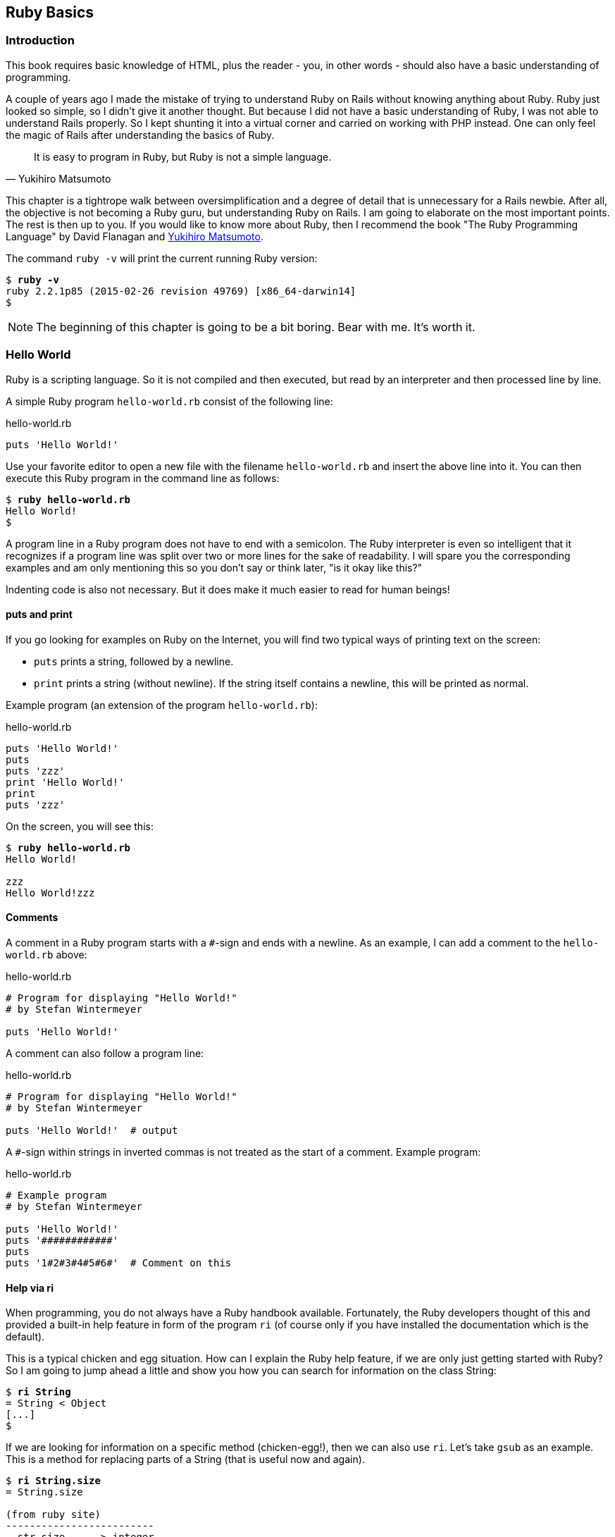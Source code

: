[[ruby-basics]]
Ruby Basics
-----------

[[introduction]]
Introduction
~~~~~~~~~~~~

This book requires basic knowledge of HTML, plus the reader - you, in
other words - should also have a basic understanding of programming.

A couple of years ago I made the mistake of trying to understand Ruby on
Rails without knowing anything about Ruby. Ruby just looked so simple,
so I didn't give it another thought. But because I did not have a basic
understanding of Ruby, I was not able to understand Rails properly. So I
kept shunting it into a virtual corner and carried on working with PHP
instead. One can only feel the magic of Rails after understanding the
basics of Ruby.

[quote, Yukihiro Matsumoto]
It is easy to program in Ruby, but Ruby is not a simple language.

This chapter is a tightrope walk between oversimplification and a degree
of detail that is unnecessary for a Rails newbie. After all, the
objective is not becoming a Ruby guru, but understanding Ruby on Rails.
I am going to elaborate on the most important points. The rest is then
up to you. If you would like to know more about Ruby, then I recommend
the book "The Ruby Programming Language" by David Flanagan and https://en.wikipedia.org/wiki/Yukihiro_Matsumoto[Yukihiro Matsumoto].

The command `ruby -v` will print the current running Ruby version:

[subs="quotes"]
----
$ **ruby -v**
ruby 2.2.1p85 (2015-02-26 revision 49769) [x86_64-darwin14]
$
----

NOTE: The beginning of this chapter is going to be a bit boring.
      Bear with me. It's worth it.

[[hello-world]]
Hello World
~~~~~~~~~~~

Ruby is a scripting language. So it is not compiled and then executed,
but read by an interpreter and then processed line by line.

A simple Ruby program `hello-world.rb` consist of the following line:

[source,ruby]
.hello-world.rb
----
puts 'Hello World!'
----

Use your favorite editor to open a new file with the filename
`hello-world.rb` and insert the above line into it. You can then execute
this Ruby program in the command line as follows:

[subs="quotes"]
----
$ **ruby hello-world.rb**
Hello World!
$
----

A program line in a Ruby program does not have to end with a semicolon.
The Ruby interpreter is even so intelligent that it recognizes if a
program line was split over two or more lines for the sake of
readability. I will spare you the corresponding examples and am only
mentioning this so you don't say or think later, "is it okay like this?"

Indenting code is also not necessary. But it does make it much easier to
read for human beings!

[[puts-and-print]]
puts and print
^^^^^^^^^^^^^^

If you go looking for examples on Ruby on the Internet, you will find
two typical ways of printing text on the screen:

* `puts` prints a string, followed by a newline.
* `print` prints a string (without newline). If the string itself contains a
newline, this will be printed as normal.

Example program (an extension of the program `hello-world.rb`):

[source,ruby]
.hello-world.rb
----
puts 'Hello World!'
puts
puts 'zzz'
print 'Hello World!'
print
puts 'zzz'
----

On the screen, you will see this:

[subs="quotes"]
----
$ **ruby hello-world.rb**
Hello World!

zzz
Hello World!zzz
----

[[comments]]
Comments
^^^^^^^^

A comment in a Ruby program starts with a `#`-sign and ends with a
newline. As an example, I can add a comment to the `hello-world.rb`
above:

[source,ruby]
.hello-world.rb
----
# Program for displaying "Hello World!"
# by Stefan Wintermeyer

puts 'Hello World!'
----

A comment can also follow a program line:

[source,ruby]
.hello-world.rb
----
# Program for displaying "Hello World!"
# by Stefan Wintermeyer

puts 'Hello World!'  # output
----

A `#`-sign within strings in inverted commas is not treated as the start
of a comment. Example program:

[source,ruby]
.hello-world.rb
----
# Example program
# by Stefan Wintermeyer

puts 'Hello World!'
puts '############'
puts
puts '1#2#3#4#5#6#'  # Comment on this
----


[[help-via-ri]]
Help via ri
^^^^^^^^^^^

When programming, you do not always have a Ruby handbook available.
Fortunately, the Ruby developers thought of this and provided a built-in
help feature in form of the program `ri` (of course only if you have
installed the documentation which is the default).

This is a typical chicken and egg situation. How can I explain the Ruby
help feature, if we are only just getting started with Ruby? So I am
going to jump ahead a little and show you how you can search for
information on the class String:

[subs="quotes"]
----
$ **ri String**
= String < Object
[...]
$
----

If we are looking for information on a specific method (chicken-egg!),
then we can also use `ri`. Let's take `gsub` as an example. This is a
method for replacing parts of a String (that is useful now and again).

[subs="quotes"]
----
$ **ri String.size**
= String.size

(from ruby site)
-------------------------
  str.size     -> integer

-------------------------

Returns the character length of str.
----

The program `ri` always prints the output in the pager program defined
by the shell (for example `less`). You can also use the command option
`-T` to output everything directly to STDOUT.

[[irb]]
irb
~~~

irb stands for **I**nteractive **R**u**b**y and is a kind of sandbox where
you can play around with Ruby at your leisure. irb is launched by
entering `irb` on the shell and ends if you enter `exit`.

An example is worth a thousand words:

[subs="quotes"]
----
$ **irb**
>> puts 'Hello World!'
Hello World!
=> nil
>> exit
$
----

NOTE: I use `IRB.conf[:PROMPT_MODE] = :SIMPLE` in my `.irbrc` config
      file to generate shorter irb output. You can do the same by
      using `irb --simple-prompt`.

In this chapter, we develop many examples within irb. It is so
wonderfully quick and easy.

[[comments-in-irb]]
Comments in irb
^^^^^^^^^^^^^^^

Having comments within `irb` would obviously rarely make sense because
code developed in `irb` is more or less code for the bin. But within
this book, we occasionally use comments even in `irb` to make things
clearer. You can copy these comments along with everything else and
insert them into the `irb` without any problems, or you can simply omit
them.

[[ruby-is-object-oriented]]
Ruby is Object-Oriented
~~~~~~~~~~~~~~~~~~~~~~~

Ruby only knows objects. Everything is an object (sounds almost like
Zen). Every object is an instance of a class. You can find out the class
of an object via the method `.class`.

An object in Ruby is encapsulated and can only be reached from the
outside via the methods of the corresponding object. What does this
mean? I cannot change any property of an object directly from the
outside. The corresponding object has to offer a method with which I can
do so.

[NOTE]
====
Please do not panic if you have no idea what a class and an
object is. I won't tell anyone and you can still work with
it just fine without worrying too much. This topic alone could
fill whole volumes. Roughly speaking, an object is a container
for something and a method changes something in that container.

Please go on reading and have a look at the examples. The puzzle
will gradually get clearer.
====

[[methods]]
Methods
^^^^^^^

In other programming languages, the terms you would use for Ruby methods
would be: functions, procedures, subroutines and of course methods.


[NOTE]
====
Here we go with the oversimplification. We can not compare non-Object
oriented programming languages with OO ones. Plus there are two kinds of
methods (class methods and instance methods). At this point, I do not
want to make it too complicated and am simply ignoring this "fine"
distinctions for now.
====

At this point you start looking for a good example, but all I can think
of are silly ones. The problem is the assumption that we are only
allowed to use knowledge that has already been described previously in
this book.

So let's assume that we use the following code sequence repeatedly (for
whatever reason):

[subs="quotes"]
----
$ **irb**
>> **puts 'Hello World!'**
Hello World!
=> nil
>> **puts 'Hello World!'**
Hello World!
=> nil
>> **puts 'Hello World!'**
Hello World!
=> nil
>> **exit**
$
----

So we want to output the string “Hello World!” three times in a row. As
this makes our daily work routine much longer, we are now going to
define a method (with the meaningless name `three\_times`), with which
this can all be done in one go.

IMPORTANT: Names of methods are always written in lower case.

[subs="quotes"]
----
$ **irb**
>> **def three_times**
>>   **puts 'Hello World!'**
>>   **puts 'Hello World!'**
>>   **puts 'Hello World!'**
>> **end**
=> :three_times
>> **three_times**
Hello World!
Hello World!
Hello World!
=> nil
>>
----

When defining a method, you can define required parameters and use them
within the method. This enables us to create a method to which we pass a
string as parameter and we can then output it three times.

[subs="quotes"]
----
>> **def three_times(value)**
>>   **puts value**
>>   **puts value**
>>   **puts value**
>> **end**
=> :three_times
>> **three_times('Hello World!')**
Hello World!
Hello World!
Hello World!
=> nil
>>
----

Incidentally, you can omit the brackets when calling the method.

[subs="quotes"]
----
>> **three_times 'Hello World!'**
Hello World!
Hello World!
Hello World!
=> nil
>>
----

[TIP]
====
Ruby gurus and would-be gurus are going to turn up their noses on the
subject of “unnecessary” brackets in your programs and will probably
pepper you with more or less stupid comments with comparisons to Java
and other programming languages.

There is one simple rule in the Ruby community: the fewer brackets, the
cooler you are! `;-)`

But you won't get a medal for using fewer brackets. Decide for yourself
what makes you happy.
====

If you do not specify a parameter with the above method, you will get
the error message: `wrong number of arguments (0 for 1)`:

[subs="quotes"]
----
>> **three_times**
ArgumentError: wrong number of arguments (0 for 1)
    from (irb):1:in `three_times'
    from (irb):6
    from /usr/local/bin/irb:11:in `<main>'
>> exit
$
----

You can give the variable `value` a default value and then you can also
call the method without parameter:

[subs="quotes"]
----
$ **irb**
>> **def three_times(value = 'blue')**
>>   **puts value**
>>   **puts value**
>>   **puts value**
>> **end**
=> :three_times
>> **three_times('Hello World!')**
Hello World!
Hello World!
Hello World!
=> nil
>> **three_times**
blue
blue
blue
=> nil
>> exit
----

[[classes]]
Classes
^^^^^^^

For now you can think of a class as a collection of methods. The name of
a class always starts with an upper case letter. Let's assume that the
method belongs to the new class `This_and_that`. It would then be
defined as follows in a Ruby program:

[source,ruby]
----
class This_and_that
  def three_times
    puts 'Hello World!'
    puts 'Hello World!'
    puts 'Hello World!'
  end
end
----

Let's play it through in `irb`:

[subs="quotes"]
----
$ **irb**
>> **class This_and_that**
>>   **def three_times**
>>     **puts 'Hello World!'**
>>     **puts 'Hello World!'**
>>     **puts 'Hello World!'**
>>   **end**
>> **end**
=> :three_times
>>
----

Now we try to call the method `three_times`:

[subs="quotes"]
----
>> **This_and_that.three_times**
NoMethodError: undefined method `three_times' for This_and_that:Class
  from (irb):8
  from /usr/local/bin/irb:11:in `<main>'
>>
----

This results in an error message, because `This_and_that` is a class
and not an instance. As we are working with instance methods, it only
works if we have first created a new object (a new instance) of the
class `This_and_that` with the class method new:

[subs="quotes"]
----
>> **abc = This_and_that.new**
=> #<This_and_that:0x007fc6f306bd70>
>> **abc.three_times**
Hello World!
Hello World!
Hello World!
=> nil
>> **exit**
$
----

I will explain the difference between instance and class methods in more
detail in xref:class-methods-and-instance-methods[the section called
"Class Methods and Instance Methods"]. Another chicken and egg problem.

[[private-methods]]
Private Methods
+++++++++++++++

Quite often it makes sense to only call a method within its own class or
own instance. Such methods are referred to as private methods (as
opposed to public methods), and they are listed below the keyword
`private` within a class.

irb example:

[subs="quotes"]
----
$ **irb**
>> **class Example**
>>   **def a**
>>     **puts 'a'**
>>   **end**
>>   **private**
>>   **def b**
>>     **puts 'b'**
>>   **end**
>> **end**
=> :b
>> **abc = Example.new**
=> #<Example:0x007fbb3383b1e8>
>> **abc.a**
a
=> nil
>> **abc.b**
NoMethodError: private method `b' called for #<Example:0x007fbb3383b1e8>
  from (irb):13
  from /usr/local/bin/irb:11:in `<main>'
>> **exit**
$
----

[[method-initialize]]
Method initialize()
+++++++++++++++++++

If a new instance is created (by calling the method new), the method
that is processed first and automatically is the method `initialize`.
The method is automatically a private method, even if it not listed
explicitly under `private`.

irb example:

[subs="quotes"]
----
$ **irb**
>> **class Room**
>>   **def initialize**
>>     **puts 'abc'**
>>   **end**
>> **end**
=> :initialize
>> **kitchen = Room.new**
abc
=> #<Room:0x007fba8b050350>
>> **exit**
$
----

The instance `kitchen` is created with `Room.new` and the method
initialize is processed automatically.

The method new accepts the parameters specified for the method
initialize:

[subs="quotes"]
----
$ **irb**
>> **class Example**
>>   **def initialize(value)**
>>     **puts value**
>>   **end**
>> **end**
=> :initialize
>> **abc = Example.new('Hello World!')**
Hello World!
=> #<Example:0x007f8389040088>
>> **exit**
$
----

[[return]]
return
++++++

puts is nice to demonstrate an example in this book but normally you
need a way to return the result of something. The `return` statement can
be used for that:

[subs="quotes"]
----
$ **irb**
>> **def area_of_a_circle(radius)**
>>   **pi = 3.14**
>>   **area = pi * radius * radius**
>>   **return area**
>> **end**
=> :area_of_a_circle
>> **area_of_a_circle(10)**
=> 314.0
>> **exit**
----

But it wouldn't be Ruby if you couldn't do it shorter. You can simply
skip return:

[subs="quotes"]
----
$ **irb**
>> **def area_of_a_circle(radius)**
>>   **pi = 3.14**
>>   **area = pi * radius * radius**
>>   **area**
>> **end**
=> :area_of_a_circle
>> **area_of_a_circle(10)**
=> 314.0
>> **exit**
----

You can actually even skip the last line because Ruby returns the value
of the last expression as a default:

[subs="quotes"]
----
$ **irb**
>> **def area_of_a_circle(radius)**
>>   **pi = 3.14**
>>   **area = pi * radius * radius**
>> **end**
=> :area_of_a_circle
>> **area_of_a_circle(10)**
=> 314.0
>> **exit**
----

`return` is sometimes useful to make a method easier to read. But you
don't have to use it in case you feel more comfortable with out.

[[inheritance]]
Inheritance
+++++++++++

A class can inherit from another class. When defining the class, the
parent class must be added with a `<` (smaller than) sign:

[source,ruby]
----
class Example < ParentClass
----

Rails makes use of this approach very frequently (otherwise I would not
be bothering you with it).

In the following example, we define the class `Abc` and which contains
the methods `a`, `b` and `c`. Then we define a class Abcd and let it
inherit the class `Abc` and add a new method `d`. The new instances
`example1` and `example2` are created with the Class-Methods new and
show that `example2` has access to the methods a, b, c and d but
`example1` only to `a`, `b` and `c`.

[subs="quotes"]
----
$ **irb**
>> **class Abc**
>>   **def a**
>>     **'a'**
>>   **end**
>>   **def b**
>>     **'b'**
>>   **end**
>>   **def c**
>>     **'c'**
>>   **end**
>> **end**
=> :c
>> **class Abcd < Abc**
>>   **def d**
>>     **'d'**
>>   **end**
>> **end**
=> :d
>> **example1 = Abc.new**
=> #<Abc:0x007f827b958a30>
>> **example2 = Abcd.new**
=> #<Abcd:0x007f827b931610>
>> **example2.d**
=> "d"
>> **example2.a**
=> "a"
>> **example1.d**
NoMethodError: undefined method `d' for #<Abc:0x007fc73a0731c8>
    from (irb):19
    from /usr/local/bin/irb:11:in `<main>'
>> **example1.a**
=> "a"
>> **exit**
$
----

[TIP]
====
It is important to read the Error-Messages. They tell you what happend
and where to search for the problem. In this example Ruby said that
there is an `undefined method` for `#<Abc:0x007fb463023928>`. With that
information you know that the Class `Abc` is missing the method which
you were trying to use.
====

[[class-methods-and-instance-methods]]
Class Methods and Instance Methods
++++++++++++++++++++++++++++++++++

There are two important kinds of methods: class methods and instance
methods.

You now already know what a class it. And an instance of such a class is
created via the class method `new`. A class method can only be called in
connection with the class (for example, the method `new` is a class
method). An instance method is a method that only works with an
instance. So you cannot apply the method `new` to an instance.

Let's first try to call an instance method as class method:

[subs="quotes"]
----
$ **irb**
>> **class Knowledge**
>>   **def pi**
>>     **3.14**
>>   **end**
>> **end**
=> :pi
>> **Knowlegde.pi**
NameError: uninitialized constant Knowlegde
  from (irb):6
  from /usr/local/bin/irb:11:in `<main>'
----

So that does not work. Well, then let's create a new instance of the
class and try again:

[subs="quotes"]
----
>> **example = Knowledge.new**
=> #<Knowledge:0x007fce04039bf0>
>> **example.pi**
=> 3.14
>> **exit**
$
----

Now we just need to find out how to define a class method. Hardcore
Rails gurus would now whisk you away into the depths of the source code
and pick out examples from the ActiveRecord. I will spare you this and
show an abstract example:

[subs="quotes"]
----
$ **irb**
>> **class Knowledge**
>>   **def self.pi**
>>     **3.14**
>>   **end**
>> **end**
=> :pi
>> **Knowledge.pi**
=> 3.14
>>
----

And the proof to the contrary:

[subs="quotes"]
----
>> **example = Knowledge.new**
=> #<Knowledge:0x007ffda3050980>
>> **example.pi**
NoMethodError: undefined method `pi' for #<Knowledge:0x007ffda3050980>
  from (irb):7
  from /usr/local/bin/irb:11:in `<main>'
>> **exit**
$
----

There are different notations for defining class methods. The two most
common ones are:

* self.xyz
+
----
# Variant 1
# with self.xyz
#
class Knowledge
  def self.pi
    3.14
  end
end
----

* class << self
+
----
# Variant 2
# with class << self
#
class Knowledge
  class << self
    def pi
      3.14
    end
  end
end
----

The result is always the same.

Of course you can use the same method name for a class and an instance
method. Obviously that doesn't make code easier to understand. Here is
an example with `pi` as a class and an instance method:

[subs="quotes"]
----
$ **irb**
>> **class Knowledge**
>>   **def pi**
>>     **3.14**
>>   **end**
>>   **def self.pi**
>>     **3.14159265359**
>>   **end**
>> **end**
=> :pi
>> **Knowledge.pi**
=> 3.14159265359
>> **example = Knowledge.new**
=> #<Knowledge:0x007fa5c28890b8>
>> **example.pi**
=> 3.14
>> **exit**
$
----

[[list-of-all-instance-methods]]
List of All Instance Methods

You can read out all defined methods for a class with the method
`instance_methods`. We try it out with the class `Knowledge` (first we
create it once again in the irb):

[subs="quotes"]
----
$ **irb**
>> **class Knowledge**
>>   **def pi**
>>     **3.14**
>>   **end**
>> **end**
=> :pi
>> **Knowledge.instance_methods**
=> [:pi, :nil?, :===, :=~, :!~, :eql?, :hash, :<=>, :class,
:singleton_class, :clone, :dup, :itself, :taint, :tainted?,
:untaint, :untrust, :untrusted?, :trust, :freeze, :frozen?,
:to_s, :inspect, :methods, :singleton_methods, :protected_methods,
:private_methods, :public_methods, :instance_variables,
:instance_variable_get, :instance_variable_set,
:instance_variable_defined?, :remove_instance_variable,
:instance_of?, :kind_of?, :is_a?, :tap, :send, :public_send,
:respond_to?, :extend, :display, :method, :public_method,
:singleton_method, :define_singleton_method, :object_id, :to_enum,
:enum_for, :==, :equal?, :!, :!=, :instance_eval, :instance_exec,
:__send__, :__id__]
>>
----

But that is much more than we have defined! Why? It's because Ruby gives
every new class a basic set of methods by default. If we only want to
list the methods that we have defined, then we can do it like this:

[subs="quotes"]
----
>> **Knowledge.instance_methods(false)**
=> [:pi]
>> **exit**
$
----

[[variables]]
Variables
~~~~~~~~~

You already know that everything in Ruby is an object. So a variable
must also be an object.

[[naming-conventions]]
Naming Conventions
^^^^^^^^^^^^^^^^^^

Normal variables are written in lower case. Constants start with an
upper case letter.

WARNING: A constant can also be overwritten with a new value in
         Ruby (but you will get a warning message). So please do
         not rely on the constancy of a constant.

You are on the safe side if you are using only ASCII symbols. But with
Ruby 2.2 and the right encoding, you could also use special characters
(for example German umlauts) more or less without any problems in a
variable name. But if you want to be polite towards other programmers
who probably do not have those characters directly available on their
keyboards, it is better to stick to pure ASCII.

[[strings]]
Strings
^^^^^^^

Let's experiment a little bit in the `irb`. The method `.class` tells us
which class we are dealing with.

[subs="quotes"]
----
$ **irb**
>> **a = 'First test'**
=> "First test"
>> **a.class**
=> String
----

That was easy. As you can see, Ruby “automagically” creates an object of
the class `String`. We could also do this by explicitly calling the
method `new`:

[subs="quotes"]
----
>> **b = String.new('Second test')**
=> "Second test"
>> **b.class**
=> String
----

If we call `String.new` without a parameter, this also creates an object
of the class `String`. But it is an empty String:

[subs="quotes"]
----
>> **c = String.new**
=> ""
>> **c.class**
=> String
>> **exit**
$
----

[[single-and-double-quotations-marks]]
Single and Double Quotations Marks
++++++++++++++++++++++++++++++++++

Strings can be defined either in single quotes or double quotes.

NOTE: If we mention single or double quotation marks in the
      context of strings, we do not mean typographically correct
      curly quotation marks (see http://en.wikipedia.org/wiki/Quotation_mark[wikipedia.org/wiki/Quotation_mark]), but the ASCII symbols referred to as _apostrophe_ (`'`) or _quotation mark_(`"`).

There is a special feature for the double quotes: you can integrate
expressions with the construct `#{}`. The result is then automatically
inserted in the corresponding place in the string.

Example:

[subs="quotes"]
----
$ **irb**
>> **a = 'blue'**
=> "blue"
>> **b = "Color: #{a}"**
=> "Color: blue"
>> **b.class**
=> String
>> **exit**
$
----

If the result of the expression is not a string, Ruby tries to apply the
method `to_s` in order to convert the value of the object into a string.

[[integers]]
Integers
^^^^^^^^

[[fixnum-and-bignum]]
Fixnum and Bignum
+++++++++++++++++

`Fixnum` and `Bignum` are `Integer` classes. A `Fixnum` is an `Integer`
that can be saved in a `Word`. If a `Fixnum` gets bigger, it
automatically becomes a `Bignum`. Here is an example where a becomes
larger and by that becomes a `Bignum`.

[subs="quotes"]
----
$ **irb**
>> **20.class**
=> Fixnum
>> **a = 20**
=> 20
>> **a.class**
=> Fixnum
>> **a = a * 5555555555**
=> 111111111100
>> **a.class**
=> Fixnum
>> **a = a * 5555555555**
=> 617283950493827160500
>> **a.class**
=> Bignum
>> **exit**
$
----

[[floats]]
Floats
++++++

`Float` is a class for real numbers (“floating point numbers”). The
decimal separator is a point.

[subs="quotes"]
----
$ **irb**
>> **a = 20.424**
=> 20.424
>> **a.class**
=> Float
>> **42.2.class**
=> Float
>> **exit**
$
----

[[simple-calculations]]
Simple Calculations
+++++++++++++++++++

Calculating with integers and floats is so easy that you can describe
everything with just a few lines of code in the `irb`:

[subs="quotes"]
----
$ **irb**
>> **a = 10**
=> 10
>> **b = 23**
=> 23
>> **a + b**
=> 33
>> **(a + b).class**
=> Fixnum
>> **c = a + b**
=> 33
>> **c.class**
=> Fixnum
>> **d = 3.14**
=> 3.14
>> **e = a + d**
=> 13.14
>> **e.class**
=> Float
>> **a * b**
=> 230
>> **(a * b).class**
=> Fixnum
>> **(a * b * d).class**
=> Float
>> **exit**
$
----

[[boolean-values-and-nil]]
Boolean Values and nil
^^^^^^^^^^^^^^^^^^^^^^

For boolean values (`true` and `false`) and for `nil` (no value) there
are separate classes:

[subs="quotes"]
----
$ **irb**
>> **true.class**
=> TrueClass
>> **false.class**
=> FalseClass
>> **nil.class**
=> NilClass
>> **exit**
$
----

`nil` (no value) is, by the way, the contraction of the Latin word
_nihil_ (nothing) or, if you look at it in terms of programming history,
the term derives from “_not in list_” from the legacy of the programming
language Lisp (the name is an acronym of _List Processing_).

[[scope-of-variables]]
Scope of Variables
^^^^^^^^^^^^^^^^^^

Variables have a different scope (or “reach”) within the Ruby
application and therefore also within a Ruby on Rails application.

IMPORTANT: You need to keep this scope in mind while programming.
           Otherwise you can end up with odd effects.

[[local-variables-aaa-or-_aaa]]
Local Variables (`aaa` or `_aaa`)
+++++++++++++++++++++++++++++++++

Local variables either start with a lower case letter or an underscore
(`_`). Their scope is limited to the current environment (for example
the current method). The following example defines two methods which use
the same local variable radius. Because they are local they don't
interact with each other:

[subs="quotes"]
----
$ **irb**
>> **def area(radius)**
>> **  3.14 * radius * radius**
>> **end**
=> :area
>> **def circumference(radius)**
>> **  2 * 3.14 * radius**
>> **end**
=> :circumference
>> **area(10)**
=> 314.0
>> **circumference(1)**
=> 6.28
>> **exit**
$
----

[[global-variables-aaa]]
Global Variables (`$aaa`)
+++++++++++++++++++++++++

A global variable starts with a `$`-sign and is accessible in the entire
programm. Example:

[subs="quotes"]
----
$ **irb**
>> **$value = 10**
=> 10
>> **puts $value**
10
=> nil
>> **def example**
>>   **$value = 20**
>> **end**
=> :example
>> **puts $value**
10
=> nil
>> **example**
=> 20
>> **puts $value**
20
=> nil
>> **exit**
$
----

Global variables are used very rarely!

[[instance-variables-aaa]]
Instance Variables (`@aaa`)
+++++++++++++++++++++++++++

Instance variables (“*A*ttributes”, hence the `@`) only apply within a
class, but everywhere in it – a mini version of global variables, so to
speak. Unlike global variables, you will find instance variables all
over the place in a Rails application. Let's tackle them in form of an
example program with the name `color.rb`:

[source,ruby]
.color.rb
----
class Wall
  def initialize
    @color = 'white'
  end

  def color
    @color
  end

  def paint_it(value)
    @color = value
  end
end

my_wall = Wall.new
puts my_wall.color

my_wall.paint_it('red')
puts my_wall.color
----

If you start this program, the following output will appear:

[subs="quotes"]
----
$ **ruby color.rb**
white
red
$
----

In the method `initialize` we set the instance variable `@color` to the
value “white”. The method `paint_it(value)` changes this instance
variable.

With the method `color` we can access the value of `@color` outside of
the instance. This kind of method is called a setter method.

[[methods-once-again]]
Methods Once Again
~~~~~~~~~~~~~~~~~~

In order to keep the amount of chicken and egg problems in this chapter
at a manageable level, we need to go back to the topic Methods and
combine what we have learned so far.

[[getters-and-setters]]
Getters and Setters
^^^^^^^^^^^^^^^^^^^

As instance variables Rubyinstance variables (“attributes”) only exist
within the relevant instance, you always need to write a “getter” method
for exporting such a variable. If we define a class `Room` that has the
instance variables `@doors` and `@windows` (for the number of doors and
windows in the room), then we can create the getter methods `doors` und
`windows` (example program `room.rb`):

[source,ruby]
.room.rb
----
class Room
  def initialize
    @doors  = 1
    @windows = 1
  end

  def doors
    @doors
  end

  def windows
    @windows
  end
end

kitchen = Room.new

puts "D: #{kitchen.doors}"
puts "W: #{kitchen.windows}"
----

The execution of the program:

[subs="quotes"]
----
$ **ruby room.rb**
D: 1
W: 1
$
----

As this scenario – wanting to simply return a value in identical form –
is so common, there is already a ready-made getter method for it with
the name `attr_reader`, which you would apply as follows in the program
`room.rb`:

[source,ruby]
.room.rb
----
class Room
  def initialize
    @doors  = 1
    @windows = 1
  end

  attr_reader :doors, :windows
end

kitchen = Room.new

puts "D: #{kitchen.doors}"
puts "W: #{kitchen.windows}"
----

`attr_reader` is a method which is called on the `Room` class. That is
the reason why we use Symbols (e.g. `:doors` and `:windows`) instead of
variables (e.g. `@doors` and `@windows`) as parameter.

NOTE: `attr_reader` is a good example for meta programming in Ruby.
      When working with Rails, you will frequently come across meta
      programming and be grateful for how it works automagically.

If you want to change the number of doors or windows from the outside,
you need a “setter” method. It can be implemented as follows:

[source,ruby]
.room.rb
----
class Room
  def initialize
    @doors  = 1
    @windows = 1
  end

  attr_reader :doors, :windows

  def doors=(value)
    @doors = value
  end

  def windows=(value)
    @windows = value
  end
end

kitchen = Room.new

kitchen.windows = 2

puts "D: #{kitchen.doors}"
puts "W: #{kitchen.windows}"
----

The corresponding output is this:

[subs="quotes"]
----
$ **ruby room.rb**
D: 1
W: 2
$
----

As you can probably imagine, there is of course also a ready-made and
easier way of doing this. Via the setter method `attr_writer` you can
simplify the code of `room.rb` further:

[source,ruby]
.room.rb
----
class Room
  def initialize
    @doors  = 1
    @windows = 1
  end

  attr_reader :doors, :windows
  attr_writer :doors, :windows
end

kitchen = Room.new

kitchen.windows = 2

puts "D: #{kitchen.doors}"
puts "W: #{kitchen.windows}"
----

And (who would have thought!) there is even a method `attr_accessor`
that combines getters and setters. The code for `room.rb` would then
look like this:

[source,ruby]
.room.rb
----
class Room
  def initialize
    @doors  = 1
    @windows = 1
  end

  attr_accessor :doors, :windows
end


kitchen = Room.new

kitchen.windows = 2

puts "D: #{kitchen.doors}"
puts "W: #{kitchen.windows}"
----

[[built-in-methods-for-string]]
Built-In Methods for String
^^^^^^^^^^^^^^^^^^^^^^^^^^^

Most classes already come with a bundle of very useful methods. These
methods are always written after the relevant object, separated by a
point.

Here are a few examples for methods of the class `String`.

[subs="quotes"]
----
$ **irb**
>> **a = 'A dog'**
=> "A dog"
>> **a.class**
=> String
>> **a.size**
=> 5
>> **a.downcase**
=> "a dog"
>> **a.upcase**
=> "A DOG"
>> **a.reverse**
=> "god A"
>> **exit**
$
----

With `instance_methods(false)` you can get a list of the build in
methods:

[subs="quotes"]
----
$ **irb**
>> **String.instance_methods(false)**
=> [:<=>, :==, :===, :eql?, :hash, :casecmp, :+, :*, :%, :[], :[]=, :insert, :length,
:size, :bytesize, :empty?, :=~, :match, :succ, :succ!, :next, :next!, :upto, :index,
:rindex, :replace, :clear, :chr, :getbyte, :setbyte, :byteslice, :scrub, :scrub!,
:freeze, :to_i, :to_f, :to_s, :to_str, :inspect, :dump, :upcase, :downcase,
:capitalize, :swapcase, :upcase!, :downcase!, :capitalize!, :swapcase!, :hex, :oct,
:split, :lines, :bytes, :chars, :codepoints, :reverse, :reverse!, :concat, :<<,
:prepend, :crypt, :intern, :to_sym, :ord, :include?, :start_with?, :end_with?,
:scan, :ljust, :rjust, :center, :sub, :gsub, :chop, :chomp, :strip, :lstrip, :rstrip,
:sub!, :gsub!, :chop!, :chomp!, :strip!, :lstrip!, :rstrip!, :tr, :tr_s, :delete,
:squeeze, :count, :tr!, :tr_s!, :delete!, :squeeze!, :each_line, :each_byte,
:each_char, :each_codepoint, :sum, :slice, :slice!, :partition, :rpartition,
:encoding, :force_encoding, :b, :valid_encoding?, :ascii_only?, :unpack, :encode,
:encode!, :to_r, :to_c, :unicode_normalize, :unicode_normalize!, :unicode_normalized?]
>> **exit**
$
----

If you are not sure what one of these methods does you can use `ri` to
look it up:

[subs="quotes"]
----
$ **ri String.size**
= String.size

(from ruby site)
--------------------------
  str.size     -> integer

--------------------------

Returns the character length of str.
----

[[method-chaining]]
Method Chaining
^^^^^^^^^^^^^^^

You may not think of it straight away, but once you have got used to
working with Ruby, then it makes perfect sense (and is perfectly
logical) to chain different methods.

[subs="quotes"]
----
$ **irb**
>> **a = 'A dog'**
=> "A dog"
>> **a.upcase.reverse**
=> "GOD A"
>> **exit**
$
----

[[converting-from-one-to-the-other-casting]]
Converting from One to the Other: Casting
^^^^^^^^^^^^^^^^^^^^^^^^^^^^^^^^^^^^^^^^^

There is a whole range of useful instance methods for converting
(“casting”) objects from one class to another. First, let's use the
method `.to_s` to convert a `Fixnum` to a `String`.

[subs="quotes"]
----
$ **irb**
>> **a = 10**
=> 10
>> **a.class**
=> Fixnum
>> **b = a.to_s**
=> "10"
>> **b.class**
=> String
>> **exit**
$
----

NOTE: Incidentally, that is exactly what `puts` does if you use `puts`
      to output a `Fixnum` or a `Float` (for non-strings, it simply
      implicitly adds the method `.to_s` and outputs the result).

Now we use the method `.to_i` to change a `Float` to a `Fixnum`.

[subs="quotes"]
----
$ **irb**
>> **c = 10.0**
=> 10.0
>> **c.class**
=> Float
>> **d = c.to_i**
=> 10
>> **d.class**
=> Fixnum
>> **exit**
$
----

[[method-to_s-for-your-own-classes]]
Method `to_s` for Your Own Classes
^^^^^^^^^^^^^^^^^^^^^^^^^^^^^^^^^^

You should always integrate a method `to_s` for your own custom classes,
even if it is just for the sake of easier debugging. Then you can simply
output a corresponding object via `puts` (`puts` automatically outputs
an object via the method `to_s`).

Here is an example:

[subs="quotes"]
----
$ **irb**
>> **class Person**
>>   **def initialize(first_name, last_name)**
>>     **@first_name = first_name**
>>     **@last_name = last_name**
>>   **end**
>>   **def to_s**
>>     **"#{@first_name} #{@last_name}"**
>>   **end**
>> **end**
=> :to_s
>> **person1 = Person.new('Stefan', 'Wintermeyer')**
=> #<Person:0x007ffeaa84af98 @first_name="Stefan", @last_name="Wintermeyer">
>> **puts person1**
Stefan Wintermeyer
=> nil
>> **exit**
$
----

[[is-a-method]]
Is `+` a Method?
^^^^^^^^^^^^^^^^

Why is there also a plus symbol in the list of methods for String? Let's
find out by looking it up in `ri`:

[subs="quotes"]
----
$ **ri -T String.+**
String.+

(from ruby site)
--------------------------------
  str + other_str   -> new_str

--------------------------------

Concatenation---Returns a new String containing other_str
concatenated to str.

  "Hello from " + self.to_s   #=> "Hello from main"
----

hmmm ... Let's see what it says for `Fixnum`:

[subs="quotes"]
----
$ **ri -T Fixnum.+**
Fixnum.+

(from ruby site)
-----------------------------------
  fix + numeric  ->  numeric_result

-----------------------------------

Performs addition: the class of the resulting object depends on the class of
numeric and on the magnitude of the result.
----

Let's have a go and play around with this in `irb`. So we should be able
to add the `+` to an object, just as any other method, separated by a dot
and add the second number in brackets as parameter:

[subs="quotes"]
----
$ **irb**
>> **10 + 10**
=> 20
>> **10+10**
=> 20
>> **10.+10**
=> 20
>> **10.+(10)**
=> 20
>> **exit**
$
----

Aha! The plus symbol is indeed a method, and this method takes the next
value as parameter. Really we should put this value in brackets, but
thanks to Ruby's well thought-out syntax this is not necessary.

[[can-i-overwrite-the-method]]
Can I Overwrite the Method `+`?
++++++++++++++++++++++++++++++++

Yes, you can overwrite any method. Logically, this does not make much
sense for methods such as `+`, unless you want to drive your fellow
programmers mad. I am going to show you a little demo in `irb` so you
will believe me.

The aim is overwriting the method `+` for `Fixnum`. We want the result
of every addition to be the number 42.

[subs="quotes"]
----
$ **irb**
>> **10 + 10**
=> 20
>> **class Fixnum**
>>   **def +(name, *args, &blk)**
>>     **42**
>>   **end**
>> **end**
=> :+
>> **10 + 10**
=> 42
>> **exit**
$
----

First we perform a normal addition. Than we redefine the method `+` for
the class `Fixnum`, and after that we do the calculation again. But this
time, with different results.

[[if-condition]]
if-Condition
~~~~~~~~~~~~

An abstract `if`-condition looks like this:

[source,ruby]
----
if expression
  program
end
----

The program between the expression and `end` is executed if the result
of the expression is not `false` and not `nil`.

[NOTE]
====
You can also use a `then` after the expression:

[source,ruby]
----
if expression then
  program
end
----
====

The construct for a simple `if`-branch in a Ruby program looks like the
following example program:

[source,ruby]
----
a = 10

if a == 10
  puts 'a is 10'
end
----

IMPORTANT: The `==` is used to compare two values.
           Please don't mix it up with the single `=`.

You can try an _expression_ really well in `irb`:

[subs="quotes"]
----
$ **irb**
>> **a = 10**
=> 10
>> **a == 10**
=> true
>> **exit**
$
----

[[shorthand]]
Shorthand
^^^^^^^^^

A frequently used shorthand notation of an `if`-condition can be found
in the following code:

[source,ruby]
----
a = 10

# long version
#
if a == 10
  puts 'a is 10'
end

# short version
#
puts 'a is 10' if a == 10
----

[[else]]
else
^^^^

You can probably imagine how this works, but for the sake of
completeness, here is a little example:

[source,ruby]
----
a = 10

if a == 10
  puts 'a is 10'
else
  puts 'a is not 10'
end
----

[[elsif]]
elsif
^^^^^

Again, most programmers will know what this is all about. Example:

[source,ruby]
----
a = 10

if a == 10
  puts 'a is 10'
elsif a == 20
  puts 'a is 20'
end
----

[[loops]]
Loops
~~~~~

There are different ways of implementing loops in Ruby. The iterator
variation is used particularly often in the Rails environment.

[[while-and-until]]
while and until
^^^^^^^^^^^^^^^

An abstract while loop looks like this:

[source,ruby]
----
while expression do
  program
end
----

[NOTE]
====
The `do` that follows the `expression` is optional. Often you will also
see this:

[source,ruby]
----
while expression
  program
end
----
====

Here is a practical `irb` example:

[subs="quotes"]
----
$ **irb**
>> **i = 0**
=> 0
>> **while i < 3 do**
?>   **puts i**
>>   **i = i + 1**
>> **end**
0
1
2
=> nil
>> **exit**
$
----

`Until` loops are built similarly:

[source,ruby]
----
until expression
  program
ends
----

Again, here is the corresponding `irb` example:

[subs="quotes"]
----
$ **irb**
>> **i = 5**
=> 5
>> **until i == 0**
>>   **i = i - 1**
>>   **puts i**
>> **end**
4
3
2
1
0
=> nil
>> **exit**
$
----

[[blocks-and-iterators]]
Blocks and Iterators
^^^^^^^^^^^^^^^^^^^^

“Block” and “iterator” are some of the favorite words of many Ruby
programmers. Now I am going to show you why.

In the loop

[source,ruby]
----
5.times { |i| puts i }
----

`i` is the iterator and `puts i` is the block.

You can also express the whole thing in the following syntax:

[source,ruby]
----
5.times do |i|
  puts i
end
----

[[iterators]]
Iterators
+++++++++

Iterators are just a specific type of method. As you probably know, the
word “_iterate_” means to repeat something. For example, the class
Fixnum has the iterator times() Rubytimes. Let's see what help `ri`
offers us:

[subs="quotes"]
----
$ **ri -T Fixnum.times**
Fixnum.times

(from ruby site)
Implementation from Integer
-------------------------------------------
  int.times {|i| block }  ->  self
  int.times               ->  an_enumerator


-------------------------------------------

Iterates block int times, passing in values from zero to int -
1.

If no block is given, an enumerator is returned instead.

  5.times do |i|
    print i, " "
  end

produces:

  0 1 2 3 4
----

And it also gives a nice example that we are going to try out in irb:

[subs="quotes"]
----
$ **irb**
>> **5.times do |i|**
?>   **puts i**
>> **end**
0
1
2
3
4
=> 5
>> **exit**
$
----

There is also a single-line notation for small blocks:

[subs="quotes"]
----
$ **irb**
>> **5.times { |i| puts i }**
0
1
2
3
4
=> 5
>> **exit**
$
----

By the way, an iterator does not necessarily have to pass a variable to
the block:

[subs="quotes"]
----
$ **irb**
>> **5.times { puts 'example' }**
example
example
example
example
example
=> 5
>> exit
$
----

[[blocks]]
Blocks
++++++

A block is the code that is triggered by an iterator. In the block, you
have access to the local variable(s) passed by the iterator.

[[method-upto]]
Method upto
+++++++++++

Apart from `times` there is also the method `upto`, for easily
implementing a loop. `ri` offers a nice example for this, too:

[subs="quotes"]
----
$ **ri -T Fixnum.upto**
Fixnum.upto

(from ruby site)
Implementation from Integer
-------------------------------------------------
  int.upto(limit) {|i| block }  ->  self
  int.upto(limit)               ->  an_enumerator


-------------------------------------------------

Iterates block, passing in integer values from int up to and
including limit.

If no block is given, an enumerator is returned instead.

  5.upto(10) { |i| print i, " " }

produces:

  5 6 7 8 9 10
----

[[arrays-and-hashes]]
Arrays and Hashes
~~~~~~~~~~~~~~~~~

As in many programming languages, _arrays_ and _hashes_ are popular
structures in Ruby for storing data.

[[arrays]]
Arrays
^^^^^^

An array is a list of objects. Let's play around in `irb:`

[subs="quotes"]
----
$ **irb**
>> **a = [1,2,3,4,5]**
=> [1, 2, 3, 4, 5]
>> **a.class**
=> Array
>> **exit**
$
----

That is simple and easy to understand.

Let's see if it also works with strings in the array:

[subs="quotes"]
----
$ **irb**
>> **a = ['Test', 'Banana', 'blue']**
=> ["Test", "Banana", "blue"]
>> **a.class**
=> Array
>> **a[1]**
=> "Banana"
>> **a[1].class**
=> String
>> **exit**
$
----

That also works.

So all that's missing now is an array with a mixture of both. Obviously
that will work, too, because the array stores objects and it does not
matter which kind of objects they are (i.e. `String`, `Fixnum`, `Float`,
...). But a little test can't hurt:

[subs="quotes"]
----
$ **irb**
>> **a = [1, 2.2, 'House', nil]**
=> [1, 2.2, "House", nil]
>> **a.class**
=> Array
>> **a[0]**
=> 1
>> **a[0].class**
=> Fixnum
>> **a[2]**
=> "House"
>> **a[2].class**
=> String
>> **exit**
$
----

Next, let's have a look at what the `ri` help page says for `Array`:

[subs="quotes"]
----
$ **ri -T Array**
Array < Object

Includes:
Enumerable (from ruby site)

(from ruby site)
Arrays are ordered, integer-indexed collections of any object. Array indexing
starts at 0, as in C or Java.  A negative index is assumed to be relative to
the end of the array---that is, an index of -1 indicates the last element of
the array, -2 is the next to last element in the array, and so on.

Class methods:

  []
  new
  try_convert

Instance methods:

  &
  *
  +
  -
  <<

[...]
----

As you can see, arrays can also be created via the method `new` (like
any class). Individual new elements can then be added at the end of an
array via the method `<<`. Here is the corresponding example:

[subs="quotes"]
----
$ **irb**
>> **a = Array.new**
=> []
>> **a << 'first item'**
=> ["first item"]
>> **a << 'second item'**
=> ["first item", "second item"]
>> **exit**
$
----

[[iterator-each]]
Iterator `each`
+++++++++++++++

You can work your way through an array piece by piece via the method
`each`. Example:

[subs="quotes"]
----
$ **irb**
>> **cart = ['eggs', 'butter']**
=> ["eggs", "butter"]
>> **cart.each do |item|**
?>   **puts item**
>> **end**
eggs
butter
=> ["eggs", "butter"]
>> **exit**
$
----

Once more, `ri` provides help and an example in case you forget how to
use each:

[subs="quotes"]
----
$ **ri -T Array.each**
Array.each

(from ruby site)

  ary.each {|item| block }   -> ary
  ary.each                   -> an_enumerator

Calls block once for each element in self, passing that element
as a parameter.

If no block is given, an enumerator is returned instead.

  a = [ "a", "b", "c" ]
  a.each {|x| print x, " -- " }

produces:

  a -- b -- c --
----

[[hashes]]
Hashes
^^^^^^

A _Hash_ is a list of _key/value pairs_. Here is an example with
strings as keys:

[subs="quotes"]
----
$ **irb**
>> **prices = { 'egg' => 0.1, 'butter' => 0.99 }**
=> {"egg"=>0.1, "butter"=>0.99}
>> **prices['egg']**
=> 0.1
>> **prices.count**
=> 2
>> **exit**
$
----

Of course, hashes can store not just strings as objects in the values,
but - as with arrays - also classes that you define yourself (see
xref:arrays[the section called "Arrays"]).

[[symbols]]
Symbols
+++++++

_Symbols_ are a strange concept and difficult to explain. But they are
very useful and used frequently, amongst others with hashes. Normally,
variables always create new objects:

[subs="quotes"]
----
$ **irb**
>> **a = 'Example 1'**
=> "Example 1"
>> **a.object_id**
=> 70124141350360
>> **a = 'Example 2'**
=> "Example 2"
>> **a.object_id**
=> 70124141316700
>> **exit**
$
----

In both cases, we have the variable `a`, but object ID is different. We
could carry on in this way indefinitely. Each time, it would generate a
different object ID and therefore a new object. In principle, this is no
big deal and entirely logical in terms of object orientation. But it is
also rather a waste of memory space.

A symbol is defined by a colon before the name and cannot store any
values itself, but it always has the same object ID, so it is very well
suited to be a _key_:

[subs="quotes"]
----
$ **irb**
>> **:a.class**
=> Symbol
>> **:a.object_id**
=> 702428
>> **exit**
$
----

Let's do another little experiment to make the difference clearer. We
use a string object with the content “`white`” three times in a row and
then the symbol `:white` three times in a row. For `"white"`, a new
object is created each time. For the symbol `:white`, only the first
time:

[subs="quotes"]
----
$ **irb**
>> **'white'.object_id**
=> 70342874305700
>> **'white'.object_id**
=> 70342874300640
>> **'white'.object_id**
=> 70342874271720
>> **:white.object_id**
=> 1088668
>> **:white.object_id**
=> 1088668
>> **:white.object_id**
=> 1088668
>> **exit**
$
----

Using symbols as key for hashes is much more memory efficient:

[subs="quotes"]
----
$ **irb**
>> **colors = { black: '#000000', white: '#FFFFFF' }**
=> {:black=>"#000000", :white=>"#FFFFFF"}
>> **puts colors[:white]**
#FFFFFF
=> nil
>> **exit**
$
----

You will frequently see symbols in Rails. If you want to find out more
about symbols, go to the help page about the class Symbol via
`ri Symbol`.

[[iterator-each-1]]
Iterator each
+++++++++++++

With the method `each` you can work your way through a `Hash` step by
step. Example:

[subs="quotes"]
----
$ **irb**
>> **colors = {black: '#000000', white: '#FFFFFF' }**
=> {:black=>"#000000", :white=>"#FFFFFF"}
>> **colors.each do |key, value|**
?>   **puts "#{key} #{value}"**
>> **end**
black #000000
white #FFFFFF
=> {:black=>"#000000", :white=>"#FFFFFF"}
>> **exit**
$
----

Again, `ri` offers help and an example, in case you cannot remember one
day how to use each:

[subs="quotes"]
----
$ **ri -T Hash.each**
Hash.each

(from ruby site)

  hsh.each      {| key, value | block } -> hsh
  hsh.each_pair {| key, value | block } -> hsh
  hsh.each                              -> an_enumerator
  hsh.each_pair                         -> an_enumerator

Calls block once for each key in hash, passing the key-value pair
as parameters.

If no block is given, an enumerator is returned instead.

  h = { "a" => 100, "b" => 200 }
  h.each {|key, value| puts "#{key} is #{value}" }

produces:

  a is 100
  b is 200
----

[[miscellaneous]]
Miscellaneous
~~~~~~~~~~~~~

[[range]]
Range
^^^^^

The class Range represents an interval. The start and end points of the
interval are defined enclosed in normal brackets and separated by two
dots in between them. Here is an example in which we use a range like an
iterator with each:

[subs="quotes"]
----
$ **irb**
>> **(0..3)**
=> 0..3
>> **(0..3).class**
=> Range
>> **(0..3).each do |i|**
?>   **puts i**
>> **end**
0
1
2
3
=> 0..3
>>
----

Via the method `to_a` you can generate an array from a `Range`:

[subs="quotes"]
----
>> **(0..3).to_a**
=> [0, 1, 2, 3]
>>
----

A range can be generated from objects of any type. Important is only
that the objects can be compared via `<=>` and use the method `succ` for
counting on to the next value. So you can also use `Range` to represent
letters:

[subs="quotes"]
----
>> **('a'..'h').to_a**
=> ["a", "b", "c", "d", "e", "f", "g", "h"]
>>
----

As alternative notation, you may sometimes come across `Range.new()`. In
this case, the start and end points are not separated by two dots, but
by a comma. This is what it looks like:

[subs="quotes"]
----
>> **(0..3) == Range.new(0,3)**
=> true
>> **exit**
$
----
